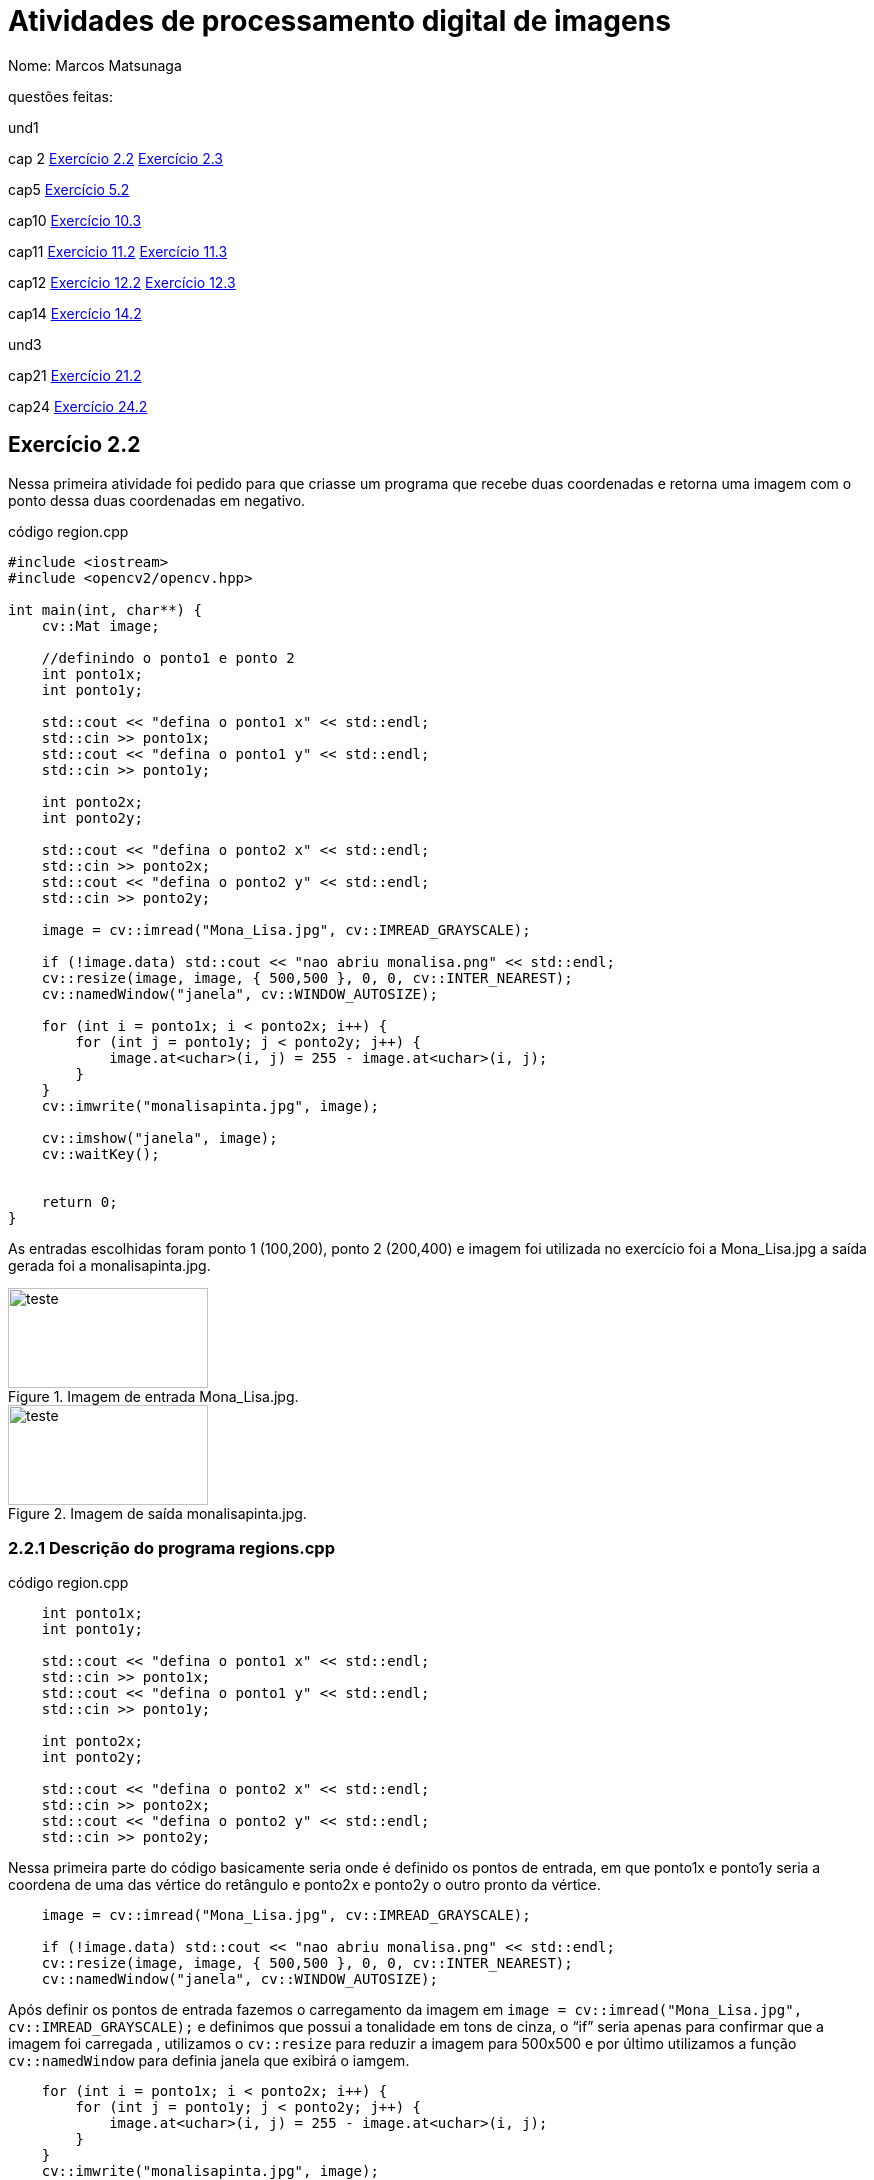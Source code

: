 = Atividades de  processamento digital de imagens
:source-highlighter: highlightjs
:source-language: cpp
:source-language: python
Nome: Marcos Matsunaga

questões feitas: 

und1

cap 2 <<Exercício 2.2>> <<Exercício 2.3>> 

cap5 <<Exercício 5.2>>

cap10 <<Exercício 10.3>>

cap11 <<Exercício 11.2>> <<Exercício 11.3>>

cap12 <<Exercício 12.2>> <<Exercício 12.3>>

cap14 <<Exercício 14.2>>

und3

cap21 <<Exercício 21.2>>

cap24 <<Exercício 24.2>>


== Exercício 2.2

Nessa primeira atividade foi pedido para que  criasse um programa que recebe duas coordenadas e  retorna uma imagem com o ponto dessa duas coordenadas em negativo.

.código region.cpp
[source,cpp]
----
#include <iostream>
#include <opencv2/opencv.hpp>

int main(int, char**) {
    cv::Mat image;
   
    //definindo o ponto1 e ponto 2
    int ponto1x;
    int ponto1y;

    std::cout << "defina o ponto1 x" << std::endl;
    std::cin >> ponto1x;
    std::cout << "defina o ponto1 y" << std::endl;
    std::cin >> ponto1y;

    int ponto2x;
    int ponto2y;

    std::cout << "defina o ponto2 x" << std::endl;
    std::cin >> ponto2x;
    std::cout << "defina o ponto2 y" << std::endl;
    std::cin >> ponto2y;

    image = cv::imread("Mona_Lisa.jpg", cv::IMREAD_GRAYSCALE);
    
    if (!image.data) std::cout << "nao abriu monalisa.png" << std::endl;
    cv::resize(image, image, { 500,500 }, 0, 0, cv::INTER_NEAREST);
    cv::namedWindow("janela", cv::WINDOW_AUTOSIZE);
    
    for (int i = ponto1x; i < ponto2x; i++) {
        for (int j = ponto1y; j < ponto2y; j++) {
            image.at<uchar>(i, j) = 255 - image.at<uchar>(i, j);
        }
    }
    cv::imwrite("monalisapinta.jpg", image);

    cv::imshow("janela", image);
    cv::waitKey();

   
    return 0;
}
----
As entradas escolhidas foram ponto 1 (100,200),  ponto 2 (200,400) e  imagem foi utilizada no exercício foi a  Mona_Lisa.jpg a saída gerada  foi a monalisapinta.jpg.


.Imagem de entrada Mona_Lisa.jpg. 
image::Mona_Lisa.jpg[teste,200,100,float="center",align="center"]

.Imagem de saída monalisapinta.jpg. 
image::monalisapinta.jpg[teste,200,100,float="center",align="center"]

=== 2.2.1 Descrição do programa regions.cpp
.código region.cpp
[source,cpp]
----

    int ponto1x;
    int ponto1y;

    std::cout << "defina o ponto1 x" << std::endl;
    std::cin >> ponto1x;
    std::cout << "defina o ponto1 y" << std::endl;
    std::cin >> ponto1y;

    int ponto2x;
    int ponto2y;

    std::cout << "defina o ponto2 x" << std::endl;
    std::cin >> ponto2x;
    std::cout << "defina o ponto2 y" << std::endl;
    std::cin >> ponto2y;

----
Nessa primeira parte do código basicamente seria onde é definido os pontos de entrada, em que ponto1x e ponto1y seria a coordena de uma das vértice do retângulo e ponto2x e ponto2y o outro pronto da vértice. 

[source,cpp]
----
    image = cv::imread("Mona_Lisa.jpg", cv::IMREAD_GRAYSCALE);
    
    if (!image.data) std::cout << "nao abriu monalisa.png" << std::endl;
    cv::resize(image, image, { 500,500 }, 0, 0, cv::INTER_NEAREST);
    cv::namedWindow("janela", cv::WINDOW_AUTOSIZE);
----
Após definir os pontos de entrada fazemos o carregamento da imagem  em ``image = cv::imread("Mona_Lisa.jpg", cv::IMREAD_GRAYSCALE);``  e definimos que possui a tonalidade em tons de cinza, o “if” seria apenas para confirmar que a imagem foi carregada , utilizamos o  ``cv::resize`` para reduzir a imagem para 500x500 e por último utilizamos a função ``cv::namedWindow`` para definia janela que exibirá o iamgem.
 
[source,cpp]
----
    for (int i = ponto1x; i < ponto2x; i++) {
        for (int j = ponto1y; j < ponto2y; j++) {
            image.at<uchar>(i, j) = 255 - image.at<uchar>(i, j);
        }
    }
    cv::imwrite("monalisapinta.jpg", image);

    cv::imshow("janela", image);
    cv::waitKey();
----
Nesse “for” ocorre a transformação de pixels para negativo em que com os ponto de entrada percorremos a imagem e com a operação `` image.at<uchar>(i, j) = 255 - image.at<uchar>(i, j);`` mudamos os  pixels da posição i e j para negativo. Por fim acontece o salvamento da imagem em ``cv::imwrite("monalisapinta.jpg", image);`` e mostramos em tela com ``cv::imshow("janela", image);``.

== Exercício 2.3
Essa questão pedia para que realizassem a troca de quadrante diagonal da imagem, foi utilizando a mesma imagem da Mona_Lisa.jpg da atividade anterior.

.código trocaregion.cpp
[source,cpp]
----
#include <iostream>
#include <opencv2/opencv.hpp>

int main(int, char**) {
    cv::Mat image;
    cv::Mat image2;
   

    image = cv::imread("Mona_Lisa.jpg", cv::IMREAD_GRAYSCALE);
    

    
    if (!image.data) std::cout << "nao abriu bolhas.png" << std::endl;
    cv::resize(image, image, { 500,500 }, 0, 0, cv::INTER_NEAREST);
    image2 = image.clone();
    cv::namedWindow("janela", cv::WINDOW_AUTOSIZE);
    cv::namedWindow("janela2", cv::WINDOW_AUTOSIZE);
    for (int i = 0; i < image.rows/2; i++) {
        for (int j = 0; j < image.cols/2;j++) {
            image2.at<uchar>(i, j) = image.at<uchar>(image.rows/2+i, image.cols / 2+ j);
        }

    }
    int aux = 0;
    for (int i = 0; i < image.rows/2; i++) {
        for (int j = image.cols/2; j < image.cols; j++) {
            image2.at<uchar>(i, j) = image.at<uchar>(image.rows / 2 + i, aux);
            aux++;
            
        }
        aux = 0;
    }

    aux = 0;
    for (int i = image.rows / 2; i < image.rows; i++) {
        for (int j = 0; j < image.cols/2; j++) {
            image2.at<uchar>(i, j) = image.at<uchar>(aux, image.cols / 2+ j);
        }
        aux++;
    }

    aux = 0;
    int aux2 = 0;
    for (int i = image.rows / 2; i < image.rows; i++) {
        for (int j = image.cols / 2; j < image.cols; j++) {
            image2.at<uchar>(i, j) = image.at<uchar>(aux, aux2);
            aux2++;
        }
        aux++;
        aux2 = 0;
    }
    cv::imwrite("sainver.jpg", image2);
    cv::imshow("janela", image);
    cv::imshow("janela2", image2);
    cv::waitKey();

   
    return 0;
}
----
Imagem de saída:

.Imagem da saída do programa troca regiões. 

image::sainver.jpg[teste,200,100,float="center",align="center"]

=== 2.3.1 Descrição do programa trocaregioes.cpp
.código trocaregioes.cpp
[source,cpp]
----
    for (int i = 0; i < image.rows/2; i++) {
        for (int j = 0; j < image.cols/2;j++) {
            image2.at<uchar>(i, j) = image.at<uchar>(image.rows/2+i, image.cols / 2+ j);
        }

    }
    int aux = 0;
    for (int i = 0; i < image.rows/2; i++) {
        for (int j = image.cols/2; j < image.cols; j++) {
            image2.at<uchar>(i, j) = image.at<uchar>(image.rows / 2 + i, aux);
            aux++;
            
        }
        aux = 0;
    }

    aux = 0;
    for (int i = image.rows / 2; i < image.rows; i++) {
        for (int j = 0; j < image.cols/2; j++) {
            image2.at<uchar>(i, j) = image.at<uchar>(aux, image.cols / 2+ j);
        }
        aux++;
    }

    aux = 0;
    int aux2 = 0;
    for (int i = image.rows / 2; i < image.rows; i++) {
        for (int j = image.cols / 2; j < image.cols; j++) {
            image2.at<uchar>(i, j) = image.at<uchar>(aux, aux2);
            aux2++;
        }
----
Para solução desse problema basicamente foi feita uma Mat auxiliar chamada ``image2``   em que ele guarda os quadrantes diagonais oposto da imagem vale ressaltar que a imagem foi convertida para para tons de cinza. O maior trabalho do programa está nos 4 “for” em que percorrem cada quadrante da`` image1``  e colocar no quadrante oposto da ``imagem2`` isso pode ser visto em ``image2.at<uchar>(i, j) = image.at<uchar>(image.rows/2+i, image.cols / 2+ j);``.

== Exercício 5.2
analisar um linha do formato png e yml.

.código filestorage.cpp
[source,cpp]
----
#include <iostream>
#include <opencv2/opencv.hpp>
#include <sstream>
#include <string>
#include <math.h>
#include <fstream>

float M_PI = 3.141592;
int SIDE = 256;
int PERIODOS = 4;

int main(int argc, char** argv) {
    std::stringstream ss_img, ss_yml;
    cv::Mat image;
    cv::Mat image2;
    cv::Mat image3;
    std::ofstream file;

    ss_yml << "senoide-" << SIDE << ".yml";
    image = cv::Mat::zeros(SIDE, SIDE, CV_32FC1);

    cv::FileStorage fs(ss_yml.str(), cv::FileStorage::WRITE);

    for (int i = 0; i < SIDE; i++) {
        for (int j = 0; j < SIDE; j++) {
            image.at<float>(i, j) = 127 * sin(2 * M_PI * PERIODOS * j / SIDE) + 128;
        }
    }

    fs << "mat" << image;
    fs.release();

    cv::normalize(image, image, 0, 255, cv::NORM_MINMAX);
    image.convertTo(image, CV_8U);
    ss_img << "senoide-" << SIDE << ".png";
    cv::imwrite(ss_img.str(), image);


  

    cv::imshow("image", image);

    image3 = imread("senoide-256.png", cv::IMREAD_COLOR);
    if (!image3.data) {
        std::cout << "imagem nao carregou corretamente\n";
        return(-1);
    }
    cv::imshow("image3", image3);
    file.open("image3.txt");
    for (int i = 0; i < image3.cols; i++) {
        file << (float)(image3.at<uchar>(image3.rows / 2, i)) << "\n";
    }
    file.close();

    fs.open(ss_yml.str(), cv::FileStorage::READ);
    fs["mat"] >> image2;
    cv::normalize(image2, image2, 0, 255, cv::NORM_MINMAX);
    image2.convertTo(image2, CV_8U);
    cv::imshow("image2", image2);

    //cv::waitKey();
    file.open("image2.txt");
    for (int i = 0; i < image2.cols; i++) {
        file << (float)(image2.at<uchar>(image2.rows / 2, i)) << "\n";
    }
    file.close();
    cv::waitKey();


    return 0;
}
----
.código plotgrafico.py
[source,python]
----
import matplotlib.pyplot as plt
import numpy as np
file = open("image2.txt", "r")

lista = []
while True:
  content=file.readline()
  if not content:
  	break
  #print(content)
  lista.append(content)

file.close()
file = open("image3.txt", "r")

lista2 = []
while True:
  content2=file.readline()
  if not content2:
  	break
  #print(content)
  lista2.append(content2)

file.close()
aux = []
diference = []
for i in range(len(lista)):
  diference.append(int(lista2[i]) - int(lista[i]))

for i in range(len(lista)):
  aux.append(i)


plt.plot(aux, diference, 'o')
plt.show()
----

No final foi gerado o seguinte gráfico

.Gráfico da diferença de pixels.

image::grafico.png[teste,300,300,float="center",align="center"]

Este gráfico apresenta que houve uma diferença da linha nas cores do pixels mesmo sendo imagens relativamente iguais isso se deve provavelmente pelo formato png ser diferente do yml.

[source,cpp]
----
file.open("image3.txt");
    for (int i = 0; i < image3.cols; i++) {
        file << (float)(image3.at<uchar>(image3.rows / 2, i)) << "\n";
    }
    file.close();
----
=== 2.3.1 Descrição do programa filestorage.cpp
A maior diferença entre esse programa e o original seria nessa parte em que salvo os pixels da linha em um arquivo chamando “image3.txt” e “image2.txt” que seriam a imagem em formato yml e png respectivamente. Com esses dois txt foi analisado em python para gerar o gráfico.  

== Exercício 10.3

Esta atividade foi pedido para encontrar uma imagem secreta utilizando esteganografia reversa. 
.código  bitplanes.cpp
[source,cpp]
----
#include <iostream>
#include <opencv2/opencv.hpp>

int main(int argc, char** argv) {
    cv::Mat  imagemEscondida, imagemFinal, imagemPortadora;
    cv::Vec3b  valEscondida, valFinal, valPortadora;
    int nbits = 7;
    
    imagemEscondida = cv::imread("desafio-esteganografia.png", cv::IMREAD_COLOR);
    if (imagemEscondida.empty()) {
        std::cout << "imagem nao carregou corretamente" << std::endl;
        return (-1);
    }
    imagemPortadora = cv::imread("desafio-esteganografia.png", cv::IMREAD_COLOR);
    if (imagemEscondida.empty()) {
        std::cout << "imagem nao carregou corretamente" << std::endl;
        return (-1);
    }
    imagemFinal = imagemPortadora.clone();
   
    for (int i = 0; i < imagemEscondida.rows; i++) {
        for (int j = 0; j < imagemEscondida.cols; j++) {
            valEscondida = imagemEscondida.at<cv::Vec3b>(i, j);
            
            valEscondida[0] = valEscondida[0] << (8 - nbits);
            valEscondida[1] = valEscondida[1] << (8 - nbits);
            valEscondida[2] = valEscondida[2] << (8 - nbits);
            
            valFinal[0] = valEscondida[0];
            valFinal[1] = valEscondida[1];
            valFinal[2] = valEscondida[2];
            imagemFinal.at<cv::Vec3b>(i, j) = valFinal;
            //std::cout << "teste";


  
        }
    }
    imwrite("recuperada7.png", imagemFinal);
    return 0;
    
}
----
Imagem de entrada e saída:

.Imagem original
image::desafio-esteganografia.png[teste,300,500,float="center",align="center"]

.Imagem recuperada com 1 bit   
image::recuperada7.png[teste,300,500,float="center",align="center"]

.Imagem recuperada com 2 bit   
image::recuperada6.png[teste,300,500,float="center",align="center"]

.Imagem recuperada com 3 bit   
image::recuperada5.png[teste,300,500,float="center",align="center"]

.Imagem recuperada com 4bit   
image::recuperada4.png[teste,300,500,float="center",align="center"]

.Imagem recuperada com 5 bit   
image::recuperada3.png[teste,300,500,float="center",align="center"]

.Imagem recuperada com 6 bit   
image::recuperada2.png[teste,300,500,float="center",align="center"]

.Imagem recuperada com 7 bit   
image::recuperada1.png[teste,300,500,float="center",align="center"]

Analisando as imagens o que tem 5 bits recuperados aparenta ser a melhor que seria os 5 bit menos significativos.

=== 2.2.1 Descrição do programa bitplanes.cpp
[source,cpp]
----
    for (int i = 0; i < imagemEscondida.rows; i++) {
        for (int j = 0; j < imagemEscondida.cols; j++) {
            valEscondida = imagemEscondida.at<cv::Vec3b>(i, j);
            
            valEscondida[0] = valEscondida[0] << (8 - nbits);
            valEscondida[1] = valEscondida[1] << (8 - nbits);
            valEscondida[2] = valEscondida[2] << (8 - nbits);
            
            valFinal[0] = valEscondida[0];
            valFinal[1] = valEscondida[1];
            valFinal[2] = valEscondida[2];
            imagemFinal.at<cv::Vec3b>(i, j) = valFinal;
            //std::cout << "teste";
        }
    }
    imwrite("recuperada7.png", imagemFinal);
----
O segredo para resolução está na operação << que deslocam os bit menos significativos para frente fazendo que a imagem se torne mais importante que a imagem que a cobre. Então neste “for” ocorre a  ``valEscondida[2] = valEscondida[2] << (8 - nbits);`` em que empurra os bits em 8 -nbits.

== Exercício 11.2
A atividade pede para resolver o problema quando chegar a 255 objetos contados  que passa do limite de bit e bug do programa.

.código labeling.cpp
[source,cpp]
----
include <iostream>
#include <opencv2/opencv.hpp>

using namespace cv;

int main(int argc, char** argv) {
  cv::Mat image, realce;
  int width, height;
  int nobjects;

  cv::Point p;
  image = cv::imread(argv[1], cv::IMREAD_GRAYSCALE);

  if (!image.data) {
    std::cout << "imagem nao carregou corretamente\n";
    return (-1);
  }

  width = image.cols;
  height = image.rows;
  std::cout << width << "x" << height << std::endl;

  p.x = 0;
  p.y = 0;

  // busca objetos presentes
  nobjects = 0;
  cor = 200;
  for (int i = 0; i < height; i++) {
    for (int j = 0; j < width; j++) {
      if (image.at<uchar>(i, j) == 255) {
        // achou um objeto
        nobjects++;
        // para o floodfill as coordenadas
        // x e y são trocadas.
        p.x = j;
        p.y = i;
        cv::floodFill(image, p, cor);
      }
    }
  }
  std::cout << "a figura tem " << nobjects << " bolhas\n";
  cv::imshow("image", image);
  cv::imwrite("labeling.png", image);
  cv::waitKey();
  return 0;
}
----

=== 11.2.1 Descrição do programa labeling.cpp
[source,cpp]
----
cor = 200;
  for (int i = 0; i < height; i++) {
    for (int j = 0; j < width; j++) {
      if (image.at<uchar>(i, j) == 255) {
        // achou um objeto
        nobjects++;
        // para o floodfill as coordenadas
        // x e y são trocadas.
        p.x = j;
        p.y = i;
        cv::floodFill(image, p, cor);
      }
    }
  }
----
Basicamente o necessário para corrigir isso seria trocar ``nobjects`` no ``cv::floodFill(image, p, nobjects);``  por um variável constante necessário caso foi escolhido uma variável chamada cor = 200;.

== Exercício 11.3
Agora a atividade pede que seja possível contar o número de objetos com buracos e  sem buracos separadamente e de bônus retirar os objetos que tocam as bordas.

.código labeling2.cpp
[source,cpp]
----
#include <iostream>
#include <opencv2/opencv.hpp>

using namespace cv;

int main(int argc, char** argv) {
    cv::Mat image, realce;
    int width, height;
    int nobjects;
    int cor;

    cv::Point p;
    image = cv::imread("bolhas.png", cv::IMREAD_GRAYSCALE);
    //image = cv::imread(argv[1], cv::IMREAD_GRAYSCALE);

    if (!image.data) {
        std::cout << "imagem nao carregou corretamente\n";
        return (-1);
    }

    width = image.cols;
    height = image.rows;
    std::cout << width << "x" << height << std::endl;

    p.x = 0;
    p.y = 0;

    // busca objetos presentes
    nobjects = 0;
    cor = 200;

    for (int i = 0; i < height; i++) {
        for (int j = 0; j < width; j++) {
            if (image.at<uchar>(i, j) == 255) {
                // achou um objeto
                nobjects++;
                // para o floodfill as coordenadas
                // x e y são trocadas.
                p.x = j;
                p.y = i;
                // preenche o objeto com o contador
                cv::floodFill(image, p, cor);
            }
        }
    }
    //std::cout << "a figura tem " << nobjects << " bolhas\n";
    //cv::imshow("image", image);
    //cv::imwrite("labeling.png", image);
    for (int i = 0; i < height;i++) {
        if (image.at<uchar>(i, 0) == cor) {
            p.x = 1;
            p.y = i;
            cv::floodFill(image, p, 0);
        
        }
        if (image.at<uchar>(i, width-1) == cor) {
            p.x = width-1;
            p.y = i;
            cv::floodFill(image, p, 0);

        }
    }
    for (int i = 0; i < width;i++) {
        if (image.at<uchar>(0, i) == cor) {
            p.x = i;
            p.y = 0;
            cv::floodFill(image, p, 0);

        }
        if (image.at<uchar>(height - 1, i) == cor) {
            p.x = i;
            p.y = height - 1;
            cv::floodFill(image, p, 0);

        }
    }
    int Comburaco = 0;
    int Semburaco = 0;
    p.x = 0;
    p.y = 0;
    cv::floodFill(image, p, 255);
    cv::imwrite("labelingsemobjetosnaborda.png", image);
    for (int i = 0; i < height; i++) {
        for (int j = 0; j < width; j++) {
            if (image.at<uchar>(i, j) == 0) {
                if (image.at<uchar>(i, j - 1) == cor) {
                    Comburaco++;
                    p.x = j;
                    p.y = i;
                    cv::floodFill(image, p, 255);
                    p.x = j-1;
                    p.y = i;
                    cv::floodFill(image, p, 255);
                }
                p.x = j;
                p.y = i;
                cv::floodFill(image, p, 255);
            }
        }
    }
    cv::imwrite("labelingburacosconsumidos.png", image);
    std::cout << "a figura tem " << Comburaco<< " bolhas com buracos\n";
  
    for (int i = 0; i < height; i++) {
        for (int j = 0; j < width; j++) {
            if (image.at<uchar>(i, j) == cor) {
                Semburaco++;
                p.x = j;
                p.y = i;
                cv::floodFill(image, p, 255);
            }
        }
    }
    std::cout << "a figura tem " << Semburaco << " bolhas sem buracos\n";
    std::cout << "teste" << nobjects << " bolhas\n";
    cv::imshow("imageteste", image);
    cv::imwrite("labelingfinal.png", image);
    cv::waitKey();
    return 0;
}
----
=== 11.3.1 Descrição do programa labeling.2cpp
[source,cpp]
----
for (int i = 0; i < height;i++) {
    if (image.at<uchar>(i, 0) == cor) {
        p.x = 1;
        p.y = i;
        cv::floodFill(image, p, 0);
    
    }
    if (image.at<uchar>(i, width-1) == cor) {
        p.x = width-1;
        p.y = i;
        cv::floodFill(image, p, 0);

    }
}
for (int i = 0; i < width;i++) {
    if (image.at<uchar>(0, i) == cor) {
        p.x = i;
        p.y = 0;
        cv::floodFill(image, p, 0);

    }
    if (image.at<uchar>(height - 1, i) == cor) {
        p.x = i;
        p.y = height - 1;
        cv::floodFill(image, p, 0);

    }
}
----
Nessa primeira parte fazemos 2 “for” para percorrer a imagem e  realizar a retirada de objetos que tocam a parede sendo uma para as bordas direita e esquerda e o outro para as bordas acima e embaixo.
[source,cpp]
----
p.x = 0;
p.y = 0;
cv::floodFill(image, p, 255);
cv::imwrite("labelingsemobjetosnaborda.png", image);
for (int i = 0; i < height; i++) {
    for (int j = 0; j < width; j++) {
        if (image.at<uchar>(i, j) == 0) {
            // achou um objeto
            if (image.at<uchar>(i, j - 1) == cor) {
                Comburaco++;
                p.x = j;
                p.y = i;
                cv::floodFill(image, p, 255);
                p.x = j-1;
                p.y = i;
                cv::floodFill(image, p, 255);
            }
            p.x = j;
            p.y = i;
            cv::floodFill(image, p, 255);
        }
    }
}
----
Após retirar os objetos da borda aplicamos fazemos um ``cv::floodFill(image, p, 255);`` para pintar o fundo preto da imagem em branco para destacar os buracos como preto, depois entramos em um “for” para percorrer a imagem e encontrar os buracos, o primeiro “if” analisa se encontrou um buraco (``if (image.at<uchar>(i, j) == 0)``), o segundo “if” confirma que estamos em um buraco e não em uma mancha preta resquício se o objeto tiver mais de dois buracos(``if (image.at<uchar>(i, j - 1) == cor) ``) com isso realiza a contagem de buraco e pinta o objeto e o buraco de branco, por fim aplicamos um floodfill caso seja um falso buraco.
[source,cpp]
----
for (int i = 0; i < height; i++) {
    for (int j = 0; j < width; j++) {
        if (image.at<uchar>(i, j) == cor) {
            // achou um objeto
            Semburaco++;
            // para o floodfill as coordenadas
            // x e y são trocadas.
            p.x = j;
            p.y = i;
            // preenche o objeto com o contador
            cv::floodFill(image, p, 255);
        }
    }
}
----
Nesse último for realizamos a contagem dos objetos sem buraco e pintamos de branco para no final o resultado ser uma imagem em branco. 

== Exercício 12.2
Essa atividade será realizada a equalização sobre um video. 


.código histogram.cpp
[source,cpp]
----
#include <iostream>
#include <opencv2/opencv.hpp>
#include "camera.hpp"

int main(int argc, char** argv) {
    cv::Mat image;
    int width, height;
    int camera;
    cv::VideoCapture cap;
    std::vector<cv::Mat> planes;
    cv::Mat histR, histG, histB;
    int nbins = 64;
    float range[] = { 0, 255 };
    const float* histrange = { range };
    bool uniform = true;
    bool acummulate = false;
    int key;
    cv::Mat equa;

    camera = cameraEnumerator();
    cap.open(camera);

    if (!cap.isOpened()) {
        std::cout << "cameras indisponiveis";
        return -1;
    }

    cap.set(cv::CAP_PROP_FRAME_WIDTH, 640);
    cap.set(cv::CAP_PROP_FRAME_HEIGHT, 480);
    width = cap.get(cv::CAP_PROP_FRAME_WIDTH);
    height = cap.get(cv::CAP_PROP_FRAME_HEIGHT);

  

    
    cv::Size frameSize(static_cast<int>(width), static_cast<int>(height));
    //int type = cv::VideoWriter_fourcc(*'XVID')
    cv::VideoWriter out("output.avi", cv::VideoWriter::fourcc('M', 'J', 'P', 'G'), 10, frameSize, false);
    cv::VideoWriter out2("output2.avi", cv::VideoWriter::fourcc('M', 'J', 'P', 'G'), 10, frameSize, false);
    int aux = 0;
    while (aux<100) {
        cap >> image;
        cv::cvtColor(image, image, cv::COLOR_BGR2GRAY);
        cv::Mat saida;
        cv::equalizeHist(image,saida);
        out.write(saida);
        out2.write(image);
        cv::imshow("image", saida);
        //out.write(image);
        key = cv::waitKey(30);
        aux++;
        if (cv::waitKey(30) >= 0) break;
    }
    return 0;
}
----
o resultados são apresentado a seguir:

.vídeo sem equalização 

video::DcrISIhZTN8[youtube,width=640,height=480,align=center]

.vídeo com equalização 

video::AV5H1j7HULQ[youtube,width=640,height=480,align=center]

=== 12.2.1 Descrição do programa histogram.2cpp
[source,cpp]
----
 while (aux<100) {
     cap >> image;
     cv::cvtColor(image, image, cv::COLOR_BGR2GRAY);
     cv::Mat saida;
     cv::equalizeHist(image,saida);
     out.write(saida);
     out2.write(image);
     cv::imshow("image", saida);
     //out.write(image);
     key = cv::waitKey(30);
     aux++;
     if (cv::waitKey(30) >= 0) break;
 }
----
Basicamente para o opencv já possui um função que realiza equalização então no while e capturado as 100 primeira imagens e nela é aplicada ``cv::equalizeHist(image,saida);`` e então é salvo e criado o video.

== Exercício 12.3
Essa atividade é para criar o sensor de movimento com a variação do histograma.

.código motiondetector.cpp
[source,cpp]
----
#include <iostream>
#include <opencv2/opencv.hpp>
#include "camera.hpp"
#include <cmath>
#include <windows.h>

int main(int argc, char** argv) {
    cv::Mat image;
    int width, height;
    int camera;
    cv::VideoCapture cap;
    std::vector<cv::Mat> planes;
    cv::Mat histR, histG, histB, histRpas;
    int nbins = 64;
    float range[] = { 0, 255 };
    const float* histrange = { range };
    bool uniform = true;
    bool acummulate = false;
    int key;

    camera = cameraEnumerator();
    cap.open(camera);

    if (!cap.isOpened()) {
        std::cout << "cameras indisponiveis";
        return -1;
    }

    cap.set(cv::CAP_PROP_FRAME_WIDTH, 640);
    cap.set(cv::CAP_PROP_FRAME_HEIGHT, 480);
    width = cap.get(cv::CAP_PROP_FRAME_WIDTH);
    height = cap.get(cv::CAP_PROP_FRAME_HEIGHT);

    std::cout << "largura = " << width << std::endl;
    std::cout << "altura  = " << height << std::endl;

    int histw = nbins, histh = nbins / 2;
    cv::Mat histImgR(histh, histw, CV_8UC3, cv::Scalar(0, 0, 0));
    cv::Mat histImgG(histh, histw, CV_8UC3, cv::Scalar(0, 0, 0));
    cv::Mat histImgB(histh, histw, CV_8UC3, cv::Scalar(0, 0, 0));
    int aux = 1;
    int diferenca;
    while (1) {
        cap >> image;
        cv::split(image, planes);
        cv::calcHist(&planes[0], 1, 0, cv::Mat(), histB, 1,
            &nbins, &histrange,
            uniform, acummulate);
        cv::calcHist(&planes[1], 1, 0, cv::Mat(), histG, 1,
            &nbins, &histrange,
            uniform, acummulate);
        cv::calcHist(&planes[2], 1, 0, cv::Mat(), histR, 1,
            &nbins, &histrange,
            uniform, acummulate);

        cv::normalize(histR, histR, 0, histImgR.rows, cv::NORM_MINMAX, -1, cv::Mat());
        cv::normalize(histG, histG, 0, histImgG.rows, cv::NORM_MINMAX, -1, cv::Mat());
        cv::normalize(histB, histB, 0, histImgB.rows, cv::NORM_MINMAX, -1, cv::Mat());

        histImgR.setTo(cv::Scalar(0));
        histImgG.setTo(cv::Scalar(0));
        histImgB.setTo(cv::Scalar(0));

        for (int i = 0; i < nbins; i++) {
            cv::line(histImgR,
                cv::Point(i, histh),
                cv::Point(i, histh - cvRound(histR.at<float>(i))),
                cv::Scalar(0, 0, 255), 1, 8, 0);
            cv::line(histImgG,
                cv::Point(i, histh),
                cv::Point(i, histh - cvRound(histG.at<float>(i))),
                cv::Scalar(0, 255, 0), 1, 8, 0);
            cv::line(histImgB,
                cv::Point(i, histh),
                cv::Point(i, histh - cvRound(histB.at<float>(i))),
                cv::Scalar(255, 0, 0), 1, 8, 0);
        }
        //std::cout << cvRound(histB.at<float>(10));
        if (aux == 1) {
            histRpas = histR;
            std::cout << "cvRound(histR.at<float>(12)) ==";
            std::cout << cvRound(histRpas.at<float>(12));
            aux = 0;
        }
        for (int i = 0; i < nbins;i++) {
            diferenca = abs(cvRound(histB.at<float>(i)) - cvRound(histRpas.at<float>(i)));
            if ( diferenca > 25) {
                Beep(523, 500);
                std::cout << "movimento ocorreu " << diferenca << std::endl;
                break;
            }
        }
        histRpas = histR;
        histImgR.copyTo(image(cv::Rect(0, 0, nbins, histh)));
        histImgG.copyTo(image(cv::Rect(0, histh, nbins, histh)));
        histImgB.copyTo(image(cv::Rect(0, 2 * histh, nbins, histh)));
        cv::imshow("image", image);
        key = cv::waitKey(30);
        if (key == 27) break;
    }
    return 0;
}
----
Vídeo do sensor funcionando abaixo.

.vídeo do sensor de movimento

video::J2SSK8m3Qns[youtube,width=640,height=480,align=center]

=== 12.3.3 Descrição do programa histogram.2cpp
[source,cpp]
----
 if (aux == 1) {
     histRpas = histR;
     std::cout << "cvRound(histR.at<float>(12)) ==";
     std::cout << cvRound(histRpas.at<float>(12));
     aux = 0;
 }
 for (int i = 0; i < nbins;i++) {
     diferenca = abs(cvRound(histB.at<float>(i)) - cvRound(histRpas.at<float>(i)));
     if ( diferenca > 25) {
         Beep(523, 500);
         std::cout << "movimento ocorreu " << diferenca << std::endl;
         break;
     }
 }
 histRpas = histR;
----
O programa funciona apenas analisando o histograma  da tonalidade vermelha em que lá é calculado se ela varia. No código acima o primeiro “if”  server para guardar o primeiro histograma do passado  pois no começo ela está vazia, após isso  entramos no “for” em que ele percorre o histograma e calcula a diferença entre o histograma do passado e do presente e se tiver uma diferença  maior que 25 entre algum desse valores de tonalidade de vermelho  o program solta um alarme.

== Exercício 14.2
Essa atividade  é para criá 3 fitros média 3x3, 11x11,e 21x21

.código convolucao.cpp
[source,cpp]
----
#include <iostream>
#include <opencv2/opencv.hpp>
#include "camera.hpp"

void printmask(cv::Mat& m) {
    for (int i = 0; i < m.size().height; i++) {
        for (int j = 0; j < m.size().width; j++) {
            std::cout << m.at<float>(i, j) << ",";
        }
        std::cout << std::endl;
    }
}

int main(int, char**) {
    cv::VideoCapture cap;
    int camera;
    float media21[441];
    float media11[121];
    for (int i = 0; i < 441;++i) {
        media21[i] = 0.002267;
    }
    for (int i = 0; i < 121;++i) {
        media11[i]= 0.008264;
    }
    float media[] = { 0.1111, 0.1111, 0.1111, 0.1111, 0.1111,
                     0.1111, 0.1111, 0.1111, 0.1111 };
    float gauss[] = { 0.0625, 0.125,  0.0625, 0.125, 0.25,
                     0.125,  0.0625, 0.125,  0.0625 };
    float horizontal[] = { -1, 0, 1, -2, 0, 2, -1, 0, 1 };
    float vertical[] = { -1, -2, -1, 0, 0, 0, 1, 2, 1 };
    float laplacian[] = { 0, -1, 0, -1, 4, -1, 0, -1, 0 };
    float boost[] = { 0, -1, 0, -1, 5.2, -1, 0, -1, 0 };

    cv::Mat frame, framegray, frame32f, frameFiltered,frameFiltered2, frameFiltered3;
    cv::Mat mask(3, 3, CV_32F);
    cv::Mat mask2(11, 11, CV_32F);
    cv::Mat mask3(21, 21, CV_32F);
    cv::Mat result,result2, result3;
    double width, height;
    int absolut;
    char key;

    camera = cameraEnumerator();
    cap.open(camera);

    if (!cap.isOpened())
        return -1;

    cap.set(cv::CAP_PROP_FRAME_WIDTH, 640);
    cap.set(cv::CAP_PROP_FRAME_HEIGHT, 480);
    width = cap.get(cv::CAP_PROP_FRAME_WIDTH);
    height = cap.get(cv::CAP_PROP_FRAME_HEIGHT);

    absolut =1;  // calcula absoluto da imagem
    cv::Size frameSize(static_cast<int>(width), static_cast<int>(height));
    cv::VideoWriter out("output.mkv", cv::VideoWriter::fourcc('M', 'J', 'P', 'G'), 10, frameSize, false);
    cv::VideoWriter out2("output2.mkv", cv::VideoWriter::fourcc('M', 'J', 'P', 'G'), 10, frameSize, false);
    cv::VideoWriter out3("output3.mkv", cv::VideoWriter::fourcc('M', 'J', 'P', 'G'), 10, frameSize, false);
    int aux = 0;
    while (aux < 100) {
        cap >> frame;  // captura nova imagem da camera
        cv::cvtColor(frame, framegray, cv::COLOR_BGR2GRAY);
        cv::flip(framegray, framegray, 1);
        //cv::imshow("original", framegray);
        framegray.convertTo(frame32f, CV_32F);
        mask3 = cv::Mat(21, 21, CV_32F, media21);
        cv::filter2D(frame32f, frameFiltered, frame32f.depth(), mask3, cv::Point(1, 1), cv::BORDER_REPLICATE);
        if (absolut) {
            frameFiltered = cv::abs(frameFiltered);
        }

        frameFiltered.convertTo(result, CV_8U);
        out.write(result);
        cv::imshow("filtroespacial21x21", result);

        key = (char)cv::waitKey(10);
        if (key == 27) break; 
        
        framegray.convertTo(frame32f, CV_32F);
        mask2 = cv::Mat(11,11, CV_32F, media11);
        cv::filter2D(frame32f, frameFiltered2, frame32f.depth(), mask2, cv::Point(1, 1), cv::BORDER_REPLICATE);
        if (absolut) {
            frameFiltered2 = cv::abs(frameFiltered2);
        }

        frameFiltered2.convertTo(result2, CV_8U);
        out2.write(result2);
        cv::imshow("filtroespacial11x11", result2);

        framegray.convertTo(frame32f, CV_32F);
        mask = cv::Mat(3, 3, CV_32F, media);
        cv::filter2D(frame32f, frameFiltered3, frame32f.depth(), mask, cv::Point(1, 1), cv::BORDER_REPLICATE);
        if (absolut) {
            frameFiltered3 = cv::abs(frameFiltered3);
        }

        frameFiltered3.convertTo(result3, CV_8U);
        out2.write(frameFiltered3);
        cv::imshow("filtroespacial3x3", result3);
        aux++;
        
    }
    return 0;
}
----
A saída foi 3 vídeos mas como não foi possível realizar a gravação individual então foi feita em conjunto, a tela da esquerda seria o filtro 11x11, a tela do meio o filtro 21x21 e a tela da direita o filtro 3x3.

.vídeo do filtro média.


video::hHuFacqLpeY[youtube,width=640,height=480,align=center]

=== 14.2.1 Descrição do programa histogram.2cpp
[source,cpp]
----
for (int i = 0; i < 441;++i) {
    media21[i] = 0.002267;
}
for (int i = 0; i < 121;++i) {
    media11[i]= 0.008264;
}
float media[] = { 0.1111, 0.1111, 0.1111, 0.1111, 0.1111,
                 0.1111, 0.1111, 0.1111, 0.1111 };
float gauss[] = { 0.0625, 0.125,  0.0625, 0.125, 0.25,
                 0.125,  0.0625, 0.125,  0.0625 };
float horizontal[] = { -1, 0, 1, -2, 0, 2, -1, 0, 1 };
float vertical[] = { -1, -2, -1, 0, 0, 0, 1, 2, 1 };
float laplacian[] = { 0, -1, 0, -1, 4, -1, 0, -1, 0 };
float boost[] = { 0, -1, 0, -1, 5.2, -1, 0, -1, 0 };

cv::Mat frame, framegray, frame32f, frameFiltered,frameFiltered2, frameFiltered3;
cv::Mat mask(3, 3, CV_32F);
cv::Mat mask2(11, 11, CV_32F);
cv::Mat mask3(21, 21, CV_32F);
cv::Mat result,result2, result3;
----
Construção do filtro média 21x21 e 11x11e também as suas máscaras na variáveis  ``cv::Mat mask2(11, 11, CV_32F);`` e ``cv::Mat mask3(21, 21, CV_32F);`` .

[source,cpp]
----
cap >> frame;  // captura nova imagem da camera
cv::cvtColor(frame, framegray, cv::COLOR_BGR2GRAY);
cv::flip(framegray, framegray, 1);
//cv::imshow("original", framegray);
framegray.convertTo(frame32f, CV_32F);
mask3 = cv::Mat(21, 21, CV_32F, media21);
cv::filter2D(frame32f, frameFiltered, frame32f.depth(), mask3, cv::Point(1, 1), cv::BORDER_REPLICATE);
if (absolut) {
    frameFiltered = cv::abs(frameFiltered);
}

frameFiltered.convertTo(result, CV_8U);
out.write(result);
cv::imshow("filtroespacial21x21", result);
----
O código teve pouca alteração o que mudou foi apenas máscaras ``mask2 = cv::Mat(11,11, CV_32F, media11);`` e sua entrada no filtro``cv::filter2D(frame32f, frameFiltered, frame32f.depth(), mask3, cv::Point(1, 1), cv::BORDER_REPLICATE);``.

== Exercício 21.2

O programa pede para contar o número de ponto para contornar a imagem retangulos.png. e depois mudar a variável ``cv::CHAIN_APPROX_NONE`` para ``cv::CHAIN_APPROX_SIMPLE`` e dizer o que aconteceu.

.código contorno.cpp
[source,cpp]
----
#include <fstream>
#include <iostream>
#include <opencv2/opencv.hpp>

int main(int argc, char** argv) {
    cv::Mat image, gray;
    std::ofstream file;


   // image = cv::imread(argv[1], cv::IMREAD_GRAYSCALE);
    image = cv::imread("retangulos.png", cv::IMREAD_GRAYSCALE);
    if (!image.data) {
        std::cout << "nao abriu " << argv[1] << std::endl;
        return 0;
    }

    cv::threshold(image, image, 1, 255, cv::THRESH_BINARY + cv::THRESH_OTSU);

    std::vector<std::vector<cv::Point> > contours;
    std::vector<cv::Vec4i> hierarchy;

    cv::findContours(image, contours, hierarchy, cv::RETR_EXTERNAL,
        cv::CHAIN_APPROX_SIMPLE);

    cv::cvtColor(image, image, cv::COLOR_GRAY2BGR);

    file.open("contornos.svg");
    if (!file.is_open()) {
        std::cout << "nao abriu contornos.svg" << std::endl;
        return 0;
    }

    file << "<svg height=\"" << image.rows << "\" width=\"" << image.cols
        << "\" xmlns=\"http://www.w3.org/2000/svg\"> " << std::endl;
    int contador = 0;
    for (size_t i = 0; i < contours.size(); i++) {
        file << "<path d=\"M " << contours[i][0].x << " " << contours[i][0].y
            << " ";
        for (size_t j = 1; j < contours[i].size(); j++) {
            file << "L" << contours[i][j].x << " " << contours[i][j].y << " ";
            contador = contador + 1;
        }
        file << "Z\" fill=\"#cccccc\" stroke=\"black\" stroke-width=\"1\" />"
            << std::endl;
        cv::drawContours(image, contours, i, CV_RGB(255, 0, 0));
        
    }
    file << "</svg>" << std::endl;
    std::cout << "pontos: " << contador << std::endl;
    cv::imshow("imagem", image);
    cv::waitKey();

    return 0;
----
A resultados do programa utilizado o método  ``cv::CHAIN_APPROX_NONE `` e  ``cv::CHAIN_APPROX_SIMPLE``deu diferente em que o primeiro apresentou 745 pontos para realizar o contorno e o segundo deu apenas 9 pontos. Além disso, foi feito o desenho do contorno da  imagem dos dois. 


.Imagem de saída utilizando ``cv::CHAIN_APPROX_NONE``.
image::contorno2.png[teste,200,100,float="center",align="center"]

.Imagem de saída utilizando ``cv::CHAIN_APPROX_SIMPLE``.
image::contorno1.png[teste,200,100,float="center",align="center"]

Analisando o resultado podemos perceber que ``cv::CHAIN_APPROX_NONE `` gera mais pontos que o ``cv::CHAIN_APPROX_SIMPLE`` isso porque o método none pega vários pontos de uma mesma linha que deixa  muita redundância que faz com que o arquivo fique muito mais pesado para armazenar já o método simple pega apenas as vértice da figura. Além disso, vendo a imagem gerada não há diferença.


=== 21.2.1 Descrição do programa contorno.cpp
.código contorno.cpp
[source,cpp]
----

    cv::findContours(image, contours, hierarchy, cv::RETR_EXTERNAL,
    cv::CHAIN_APPROX_NONE);

----
Basicamente em relação ao código original foi mudado essa parte do código variado o ``cv::CHAIN_APPROX_NONE`` e ``cv::CHAIN_APPROX_SIMPLE``.

[source,cpp]
----
    int contador = 0;
for (size_t i = 0; i < contours.size(); i++) {
    file << "<path d=\"M " << contours[i][0].x << " " << contours[i][0].y
        << " ";
    for (size_t j = 1; j < contours[i].size(); j++) {
        file << "L" << contours[i][j].x << " " << contours[i][j].y << " ";
        contador = contador + 1;
    }
    file << "Z\" fill=\"#cccccc\" stroke=\"black\" stroke-width=\"1\" />"
        << std::endl;
    cv::drawContours(image, contours, i, CV_RGB(255, 0, 0));
    
}
file << "</svg>" << std::endl;
std::cout << "20 appears " << contador << " times.\n";
----
Nessa parte só foi adicionado um contador para adquirir o número de pontos de contorno.

== Exercício 24.2

A atividade a seguir foi pedido para resolver o problema dos números digitais em seguimento,  em que o afastamento das linhas dos números dificultam a identificação, nesse caso foi usado um filtro morfológico. 



.código morfologia.cpp
[source,cpp]
----
#include <iostream>
#include <opencv2/opencv.hpp>

int main(int argc, char** argv) {
    cv::Mat image, erosao, dilatacao, abertura, fechamento, abertfecha;
    cv::Mat str;

    if (argc != 2) {
        std::cout << "morfologia entrada saida\n";
    }

    image = cv::imread("digitos-5.png", cv::IMREAD_GRAYSCALE);
    cv::Mat image2 = 255 - image;
    //cv::imshow("teste",img2);


    //  image = cv::imread(argv[1], -1);

    if (image.empty()) {
        std::cout << "Erro ao carregar a imagem: " << argv[1] << std::endl;
        return -1;
    }

    // elemento estruturante
    str = cv::getStructuringElement(cv::MORPH_RECT, cv::Size(4, 10));
    // erosao
    cv::erode(image2, erosao, str);
    // dilatacao
    cv::dilate(image2, dilatacao, str);
    // abertura
    cv::morphologyEx(image2, abertura, cv::MORPH_OPEN, str);
    // fechamento
    cv::morphologyEx(image2, fechamento, cv::MORPH_CLOSE, str);
    // abertura -> fechamento
    cv::morphologyEx(abertura, abertfecha, cv::MORPH_CLOSE, str);

    fechamento = 255 - fechamento;

    cv::Mat matArray[] = { erosao, dilatacao, abertura, fechamento, abertfecha };
    cv::hconcat(matArray, 5, image);

    cv::imshow("morfologia", image);

    cv::waitKey();
    return 0;
}
----
Os resultados encontrados foram melhores quando o elemento estruturante foi de tamanho 4 de largura e 10 de altura com a operação de fechamento. As figuras abaixo mostram o resultado disso na ordem de  erosão, dilatação, abertura, fechamento, abertfecha.

.Imagem de saída utilizando erosão, dilatação, abertura, fechamento, abertfecha, em vermelho circulado o melhor resultado.
image::d1.png[teste,300,200,float="center",align="center"]

.Imagem de saída utilizando erosão, dilatação, abertura, fechamento, abertfecha, em vermelho circulado o melhor resultado.
image::d2.png[teste,300,200,float="center",align="center"]

.Imagem de saída utilizando erosão, dilatação, abertura, fechamento, abertfecha, em vermelho circulado o melhor resultado.
image::d3.png[teste,300,200,float="center",align="center"]

.Imagem de saída utilizando erosão, dilatação, abertura, fechamento, abertfecha, em vermelho circulado o melhor resultado.
image::d4.png[teste,300,200,float="center",align="center"]

.Imagem de saída utilizando erosão, dilatação, abertura, fechamento, abertfecha, em vermelho circulado o melhor resultado.
image::d5.png[teste,300,200,float="center",align="center"]



=== 24.2.1 Descrição do programa morfologia.cpp
.código morfologia.cpp
[source,cpp]
----

    cv::Mat image2 = 255 - image;
//cv::imshow("teste",img2);


//  image = cv::imread(argv[1], -1);

if (image.empty()) {
    std::cout << "Erro ao carregar a imagem: " << argv[1] << std::endl;
    return -1;
}

// elemento estruturante
str = cv::getStructuringElement(cv::MORPH_RECT, cv::Size(4, 10));
// erosao
cv::erode(image2, erosao, str);
// dilatacao
cv::dilate(image2, dilatacao, str);
// abertura
cv::morphologyEx(image2, abertura, cv::MORPH_OPEN, str);
// fechamento
cv::morphologyEx(image2, fechamento, cv::MORPH_CLOSE, str);
// abertura -> fechamento
cv::morphologyEx(abertura, abertfecha, cv::MORPH_CLOSE, str);

fechamento = 255 - fechamento;

----
Poucas mudanças foram necessárias basicamente foi invertida a coloração da imagem ``cv::Mat image2 = 255 - image;`` pois o filtro funciona analisando as cores brancas nas imagem e também foi colocando no elemento estruturante os 4 de largura e 10 de altura em    ``str = cv::getStructuringElement(cv::MORPH_RECT, cv::Size(4, 10)); 
``  e por fim foi investido novamente a coloração da imagem  nesse caso só foi investido a imagem com o fechamento pois ela  foi que melhor apresentou resultado satisfatórios 


